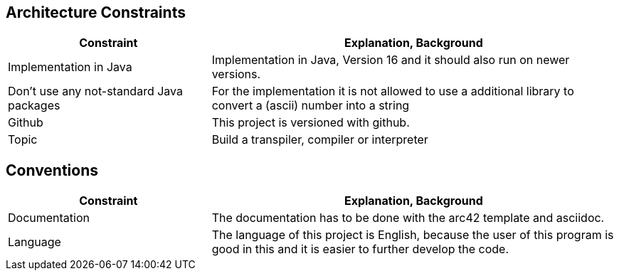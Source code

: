 [[section-architecture-constraints]]
== Architecture Constraints

[options="header",cols="1,2"]
|===
|Constraint|Explanation, Background
|Implementation in Java|Implementation in Java, Version 16 and it should also run on newer versions.
| Don't use any not-standard Java packages| For the implementation it is not allowed to use a additional library to convert a (ascii) number into a string
| Github | This project is versioned with github.
| Topic | Build a transpiler, compiler or interpreter

|===


== Conventions

[options="header",cols="1,2"]
|===
|Constraint|Explanation, Background
| Documentation | The documentation has to be done with the arc42 template and asciidoc.
| Language | The language of this project is English, because the user of this program is good in this and it is easier to further develop the code.

|===

